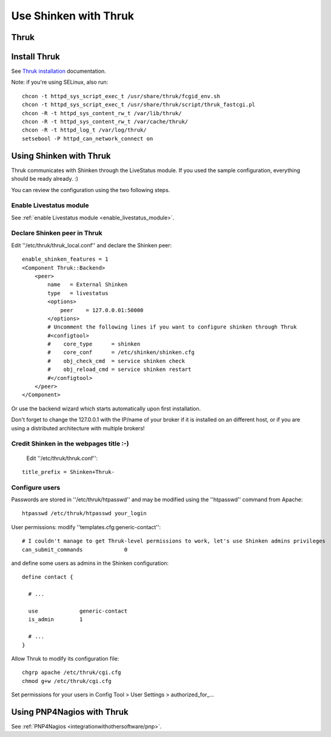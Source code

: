 .. _integrationwithothersoftware/thruk-usage:

======================
Use Shinken with Thruk
======================

Thruk
======

.. image:: /_static/images/thruk.png
   :scale: 90 %


  * Homepage: http://www.thruk.org/
  * Screenshots: http://www.thruk.org/images/screenshots/screenshots.html
  * Description: "Thruk is an independent multibackend monitoring webinterface which currently supports Nagios, Icinga and Shinken as backend using the Livestatus addon. It is designed to be a "dropin" replacement. The target is to cover 100% of the original features plus additional enhancements for large installations."
  * License: GPL v2
  * Shinken dedicated forum: http://www.shinken-monitoring.org/forum/index.php/board,7.0.html

  
  
.. _integrationwithothersoftware/thruk-usage#install_thruk:

Install Thruk 
==============

See `Thruk installation`_ documentation.

Note: if you're using SELinux, also run:

::

  chcon -t httpd_sys_script_exec_t /usr/share/thruk/fcgid_env.sh
  chcon -t httpd_sys_script_exec_t /usr/share/thruk/script/thruk_fastcgi.pl
  chcon -R -t httpd_sys_content_rw_t /var/lib/thruk/
  chcon -R -t httpd_sys_content_rw_t /var/cache/thruk/
  chcon -R -t httpd_log_t /var/log/thruk/
  setsebool -P httpd_can_network_connect on


.. _integrationwithothersoftware/thruk-usage#using_shinken_with_thruk:


Using Shinken with Thruk 
========================

Thruk communicates with Shinken through the LiveStatus module. If you used the sample configuration, everything should be ready already. :)

You can review the configuration using the two following steps.


Enable Livestatus module 
-------------------------

See :ref:`enable Livestatus module <enable_livestatus_module>`.


Declare Shinken peer in Thruk 
------------------------------

Edit ''/etc/thruk/thruk_local.conf'' and declare the Shinken peer:

::

    enable_shinken_features = 1
    <Component Thruk::Backend>
        <peer>
            name   = External Shinken
            type   = livestatus
            <options>
                peer    = 127.0.0.01:50000
            </options>
            # Uncomment the following lines if you want to configure shinken through Thruk
            #<configtool>
            #    core_type      = shinken
            #    core_conf      = /etc/shinken/shinken.cfg
            #    obj_check_cmd  = service shinken check
            #    obj_reload_cmd = service shinken restart
            #</configtool>
        </peer>
    </Component>

Or use the backend wizard which starts automatically upon first installation.

Don't forget to change the 127.0.0.1 with the IP/name of your broker if it is installed on an different host, or if you are using a distributed architecture with multiple brokers!


Credit Shinken in the webpages title :-) 
-----------------------------------------

  Edit ''/etc/thruk/thruk.conf'':

::

  title_prefix = Shinken+Thruk-


Configure users 
----------------

Passwords are stored in ''/etc/thruk/htpasswd'' and may be modified using the ''htpasswd'' command from Apache:

::

  htpasswd /etc/thruk/htpasswd your_login


User permissions: modify ''templates.cfg:generic-contact'':

::

      # I couldn't manage to get Thruk-level permissions to work, let's use Shinken admins privileges
      can_submit_commands             0

and define some users as admins in the Shinken configuration:
  
::

  define contact {

    # ...

    use             generic-contact
    is_admin        1

    # ...
  }


Allow Thruk to modify its configuration file:

::

  chgrp apache /etc/thruk/cgi.cfg
  chmod g+w /etc/thruk/cgi.cfg


Set permissions for your users in Config Tool > User Settings > authorized_for\_...


Using PNP4Nagios with Thruk 
============================

See :ref:`PNP4Nagios <integrationwithothersoftware/pnp>`.

.. _Thruk installation: http://www.thruk.org/documentation.html#_installation
